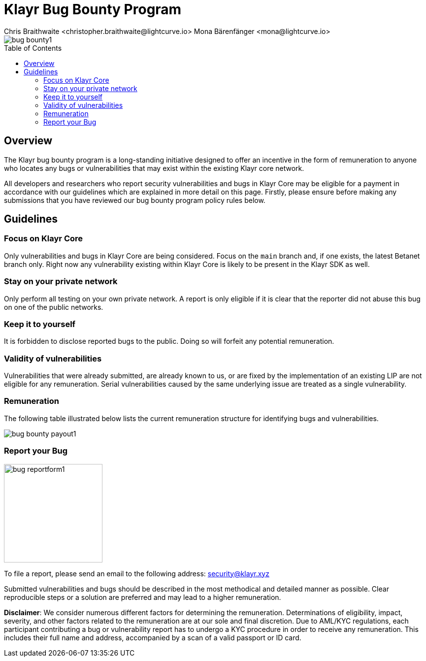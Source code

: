 = Klayr Bug Bounty Program
Chris Braithwaite <christopher.braithwaite@lightcurve.io> Mona Bärenfänger <mona@lightcurve.io>
:description: This page covers the submission guidelines regarding how to receive remuneration for locating and reporting security vulnerabilities and bugs in the Klayr core.
:toc: preamble
:idprefix:
:idseparator: -
:imagesdir: ../../assets/images

:url_submission_form: https://klayr.xyz/contact/ive-found-bug/form

image::intro/bug-bounty1.png[align="center"]

== Overview

The Klayr bug bounty program is a long-standing initiative designed to offer an incentive in the form of remuneration to anyone who locates any bugs or vulnerabilities that may exist within the existing Klayr core network.

All developers and researchers who report security vulnerabilities and bugs in Klayr Core may be eligible for a payment in accordance with our guidelines which are explained in more detail on this page.
Firstly, please ensure before making any submissions that you have reviewed our bug bounty program policy rules below.

== Guidelines

=== Focus on Klayr Core

Only vulnerabilities and bugs in Klayr Core are being considered.
Focus on the `main` branch and, if one exists, the latest Betanet branch only.
Right now any vulnerability existing within Klayr Core is likely to be present in the Klayr SDK as well.

=== Stay on your private network

Only perform all testing on your own private network.
A report is only eligible if it is clear that the reporter did not abuse this bug on one of the public networks.

=== Keep it to yourself

It is forbidden to disclose reported bugs to the public.
Doing so will forfeit any potential remuneration.

=== Validity of vulnerabilities

Vulnerabilities that were already submitted, are already known to us, or are fixed by the implementation of an existing LIP are not eligible for any remuneration.
Serial vulnerabilities caused by the same underlying issue are treated as a single vulnerability.

=== Remuneration

The following table illustrated below lists the current remuneration structure for identifying bugs and vulnerabilities.

image::intro/bug-bounty-payout1.png[ align="center"]

=== Report your Bug

image::intro/bug-reportform1.png[role="related thumb right",200]
// To file a report, use this link to access the {url_submission_form}[submission form^].
To file a report, please send an email to the following address: security@klayr.xyz

Submitted vulnerabilities and bugs should be described in the most methodical and detailed manner as possible.
Clear reproducible steps or a solution are preferred and may lead to a higher remuneration.

*Disclaimer*: We consider numerous different factors for determining the remuneration.
Determinations of eligibility, impact, severity, and other factors related to the remuneration are at our sole and final discretion.
Due to AML/KYC regulations, each participant contributing a bug or vulnerability report has to undergo a KYC procedure in order to receive any remuneration.
This includes their full name and address, accompanied by a scan of a valid passport or ID card.
